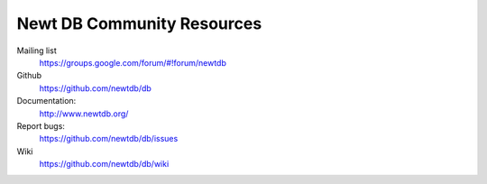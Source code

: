 ===========================
Newt DB Community Resources
===========================

Mailing list
  https://groups.google.com/forum/#!forum/newtdb

Github
  https://github.com/newtdb/db

Documentation:
  http://www.newtdb.org/

Report bugs:
  https://github.com/newtdb/db/issues

Wiki
  https://github.com/newtdb/db/wiki

